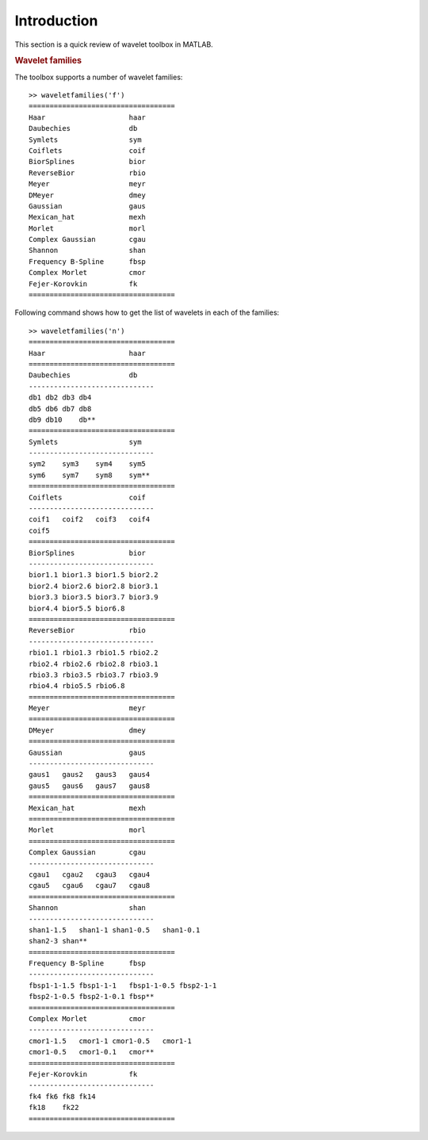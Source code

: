 Introduction
==================

.. highlight:: matlab

This section is a quick review of wavelet toolbox in MATLAB.

.. rubric:: Wavelet families

The toolbox supports a number of wavelet families::

    >> waveletfamilies('f')
    ===================================
    Haar                    haar           
    Daubechies              db             
    Symlets                 sym            
    Coiflets                coif           
    BiorSplines             bior           
    ReverseBior             rbio           
    Meyer                   meyr           
    DMeyer                  dmey           
    Gaussian                gaus           
    Mexican_hat             mexh           
    Morlet                  morl           
    Complex Gaussian        cgau           
    Shannon                 shan           
    Frequency B-Spline      fbsp           
    Complex Morlet          cmor           
    Fejer-Korovkin          fk             
    ===================================

Following command shows how to get the list of wavelets 
in each of the families::


    >> waveletfamilies('n')
    ===================================         
    Haar                    haar                    
    ===================================         
    Daubechies              db                      
    ------------------------------              
    db1 db2 db3 db4                             
    db5 db6 db7 db8                             
    db9 db10    db**                                  
    ===================================         
    Symlets                 sym                     
    ------------------------------              
    sym2    sym3    sym4    sym5                            
    sym6    sym7    sym8    sym**                          
    ===================================         
    Coiflets                coif                    
    ------------------------------              
    coif1   coif2   coif3   coif4                       
    coif5                                         
    ===================================         
    BiorSplines             bior                    
    ------------------------------              
    bior1.1 bior1.3 bior1.5 bior2.2             
    bior2.4 bior2.6 bior2.8 bior3.1             
    bior3.3 bior3.5 bior3.7 bior3.9             
    bior4.4 bior5.5 bior6.8                     
    ===================================         
    ReverseBior             rbio                    
    ------------------------------              
    rbio1.1 rbio1.3 rbio1.5 rbio2.2             
    rbio2.4 rbio2.6 rbio2.8 rbio3.1             
    rbio3.3 rbio3.5 rbio3.7 rbio3.9             
    rbio4.4 rbio5.5 rbio6.8                     
    ===================================         
    Meyer                   meyr                    
    ===================================         
    DMeyer                  dmey                    
    ===================================         
    Gaussian                gaus                    
    ------------------------------              
    gaus1   gaus2   gaus3   gaus4                       
    gaus5   gaus6   gaus7   gaus8                       
    ===================================         
    Mexican_hat             mexh                    
    ===================================         
    Morlet                  morl                    
    ===================================         
    Complex Gaussian        cgau                    
    ------------------------------              
    cgau1   cgau2   cgau3   cgau4                       
    cgau5   cgau6   cgau7   cgau8                       
    ===================================         
    Shannon                 shan                    
    ------------------------------              
    shan1-1.5   shan1-1 shan1-0.5   shan1-0.1         
    shan2-3 shan**                               
    ===================================         
    Frequency B-Spline      fbsp                    
    ------------------------------              
    fbsp1-1-1.5 fbsp1-1-1   fbsp1-1-0.5 fbsp2-1-1   
    fbsp2-1-0.5 fbsp2-1-0.1 fbsp**               
    ===================================         
    Complex Morlet          cmor                    
    ------------------------------              
    cmor1-1.5   cmor1-1 cmor1-0.5   cmor1-1         
    cmor1-0.5   cmor1-0.1   cmor**                   
    ===================================         
    Fejer-Korovkin          fk                      
    ------------------------------              
    fk4 fk6 fk8 fk14                               
    fk18    fk22                                      
    ===================================         
     